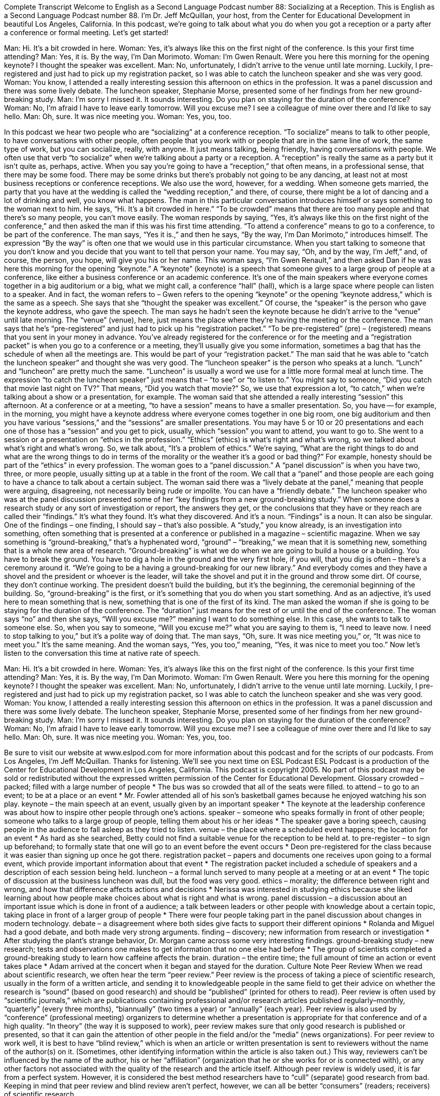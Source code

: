 Complete Transcript
Welcome to English as a Second Language Podcast number 88: Socializing at a Reception.
This is English as a Second Language Podcast number 88. I’m Dr. Jeff McQuillan, your host, from the Center for Educational Development in beautiful Los Angeles, California.
In this podcast, we’re going to talk about what you do when you got a reception or a party after a conference or formal meeting. Let’s get started!
[start of dialogue]
Man: Hi. It's a bit crowded in here.
Woman: Yes, it's always like this on the first night of the conference. Is this your first time attending?
Man: Yes, it is. By the way, I'm Dan Morimoto.
Woman: I'm Gwen Renault. Were you here this morning for the opening keynote? I thought the speaker was excellent.
Man: No, unfortunately, I didn't arrive to the venue until late morning. Luckily, I pre- registered and just had to pick up my registration packet, so I was able to catch the luncheon speaker and she was very good.
Woman: You know, I attended a really interesting session this afternoon on ethics in the profession. It was a panel discussion and there was some lively debate. The luncheon speaker, Stephanie Morse, presented some of her findings from her new ground- breaking study.
Man: I'm sorry I missed it. It sounds interesting. Do you plan on staying for the duration of the conference?
Woman: No, I'm afraid I have to leave early tomorrow. Will you excuse me? I see a colleague of mine over there and I'd like to say hello.
Man: Oh, sure. It was nice meeting you.
Woman: Yes, you, too.
[end of dialogue]
In this podcast we hear two people who are “socializing” at a conference reception. “To socialize” means to talk to other people, to have conversations with other people, often people that you work with or people that are in the same line of work, the same type of work, but you can socialize, really, with anyone. It just means talking, being friendly, having conversations with people. We often use that verb “to socialize” when we’re talking about a party or a reception. A “reception” is really the same as a party but it isn’t quite as, perhaps, active. When you say you’re going to have a “reception,” that often means, in a professional sense, that there may be some food. There may be some drinks but there’s probably not going to be any dancing, at least not at most business receptions or conference receptions. We also use the word, however, for a wedding. When someone gets married, the party that you have at the wedding is called the “wedding reception,” and there, of course, there might be a lot of dancing and a lot of drinking and well, you know what happens.
The man in this particular conversation introduces himself or says something to the woman next to him. He says, “Hi. It’s a bit crowded in here.” “To be crowded” means that there are too many people and that there’s so many people, you can’t move easily. The woman responds by saying, “Yes, it’s always like this on the first night of the conference,” and then asked the man if this was his first time attending. “To attend a conference” means to go to a conference, to be part of the conference. The man says, “Yes it is.,” and then he says, “By the way, I’m Dan Morimoto,” introduces himself. The expression “By the way” is often one that we would use in this particular circumstance. When you start talking to someone that you don’t know and you decide that you want to tell that person your name. You may say, “Oh, and by the way, I’m Jeff,” and, of course, the person, you hope, will give you his or her name.
This woman says, “I’m Gwen Renault,” and then asked Dan if he was here this morning for the opening “keynote.” A “keynote” (keynote) is a speech that someone gives to a large group of people at a conference, like either a business conference or an academic conference. It’s one of the main speakers where everyone comes together in a big auditorium or a big, what we might call, a conference “hall” (hall), which is a large space where people can listen to a speaker. And in fact, the woman refers to – Gwen refers to the opening “keynote” or the opening “keynote address,” which is the same as a speech. She says that she “thought the speaker was excellent.” Of course, the “speaker” is the person who gave the keynote address, who gave the speech.
The man says he hadn’t seen the keynote because he didn’t arrive to the “venue” until late morning. The “venue” (venue), here, just means the place where they’re having the meeting or the conference. The man says that he’s “pre-registered” and just had to pick up his “registration packet.” “To be pre-registered” (pre) – (registered) means that you sent in your money in advance. You’ve already registered for the conference or for the meeting and a “registration packet” is when you go to a conference or a meeting, they’ll usually give you some information, sometimes a bag that has the schedule of when all the meetings are. This would be part of your “registration packet.”
The man said that he was able to “catch the luncheon speaker” and thought she was very good. The “luncheon speaker” is the person who speaks at a lunch. “Lunch” and “luncheon” are pretty much the same. “Luncheon” is usually a word we use for a little more formal meal at lunch time. The expression “to catch the luncheon speaker” just means that – “to see” or “to listen to.” You might say to someone, “Did you catch that movie last night on TV?” That means, “Did you watch that movie?” So, we use that expression a lot, “to catch,” when we’re talking about a show or a presentation, for example.
The woman said that she attended a really interesting “session” this afternoon. At a conference or at a meeting, “to have a session” means to have a smaller presentation. So, you have -- for example, in the morning, you might have a keynote address where everyone comes together in one big room, one big auditorium and then you have various “sessions,” and the “sessions” are smaller presentations. You may have 5 or 10 or 20 presentations and each one of those has a “session” and you get to pick, usually, which “session” you want to attend, you want to go to. She went to a session or a presentation on “ethics in the profession.” “Ethics” (ethics) is what’s right and what’s wrong, so we talked about what’s right and what’s wrong. So, we talk about, “It’s a problem of ethics.” We’re saying, “What are the right things to do and what are the wrong things to do in terms of the morality or the weather it’s a good or bad thing?” For example, honesty should be part of the “ethics” in every profession.
The woman goes to a “panel discussion.” A “panel discussion” is when you have two, three, or more people, usually sitting up at a table in the front of the room. We call that a “panel” and those people are each going to have a chance to talk about a certain subject. The woman said there was a “lively debate at the panel,” meaning that people were arguing, disagreeing, not necessarily being rude or impolite. You can have a “friendly debate.” The luncheon speaker who was at the panel discussion presented some of her “key findings from a new ground-breaking study.” When someone does a research study or any sort of investigation or report, the answers they get, or the conclusions that they have or they reach are called their “findings.” It’s what they found. It’s what they discovered. And it’s a noun. “Findings” is a noun. It can also be singular. One of the findings – one finding, I should say – that’s also possible. A “study,” you know already, is an investigation into something, often something that is presented at a conference or published in a magazine – scientific magazine. When we say something is “ground-breaking,” that’s a hyphenated word, “ground” – “breaking,” we mean that it is something new, something that is a whole new area of research. “Ground-breaking” is what we do when we are going to build a house or a building. You have to break the ground. You have to dig a hole in the ground and the very first hole, if you will, that you dig is often – there’s a ceremony around it. “We’re going to be a having a ground-breaking for our new library.” And everybody comes and they have a shovel and the president or whoever is the leader, will take the shovel and put it in the ground and throw some dirt. Of course, they don’t continue working. The president doesn’t build the building, but it’s the beginning, the ceremonial beginning of the building. So, “ground-breaking” is the first, or it’s something that you do when you start something. And as an adjective, it’s used here to mean something that is new, something that is one of the first of its kind.
The man asked the woman if she is going to be staying for the duration of the conference. The “duration” just means for the rest of or until the end of the conference. The woman says “no” and then she says, “Will you excuse me?” meaning I want to do something else. In this case, she wants to talk to someone else. So, when you say to someone, “Will you excuse me?” what you are saying to them is, “I need to leave now. I need to stop talking to you,” but it’s a polite way of doing that. The man says, “Oh, sure. It was nice meeting you,” or, “It was nice to meet you.” It’s the same meaning. And the woman says, “Yes, you too,” meaning, “Yes, it was nice to meet you too.”
Now let’s listen to the conversation this time at native rate of speech.
[start of dialogue]
Man: Hi. It's a bit crowded in here.
Woman: Yes, it's always like this on the first night of the conference. Is this your first time attending?
Man: Yes, it is. By the way, I'm Dan Morimoto.
Woman: I'm Gwen Renault. Were you here this morning for the opening keynote? I thought the speaker was excellent.
Man: No, unfortunately, I didn't arrive to the venue until late morning. Luckily, I pre- registered and just had to pick up my registration packet, so I was able to catch the luncheon speaker and she was very good.
Woman: You know, I attended a really interesting session this afternoon on ethics in the profession. It was a panel discussion and there was some lively debate. The luncheon speaker, Stephanie Morse, presented some of her findings from her new ground- breaking study.
Man: I'm sorry I missed it. It sounds interesting. Do you plan on staying for the duration of the conference?
Woman: No, I'm afraid I have to leave early tomorrow. Will you excuse me? I see a colleague of mine over there and I'd like to say hello.
Man: Oh, sure. It was nice meeting you.
Woman: Yes, you, too.
[end of dialogue]
Be sure to visit our website at www.eslpod.com for more information about this podcast and for the scripts of our podcasts.
From Los Angeles, I’m Jeff McQuillan. Thanks for listening. We’ll see you next time on ESL Podcast
ESL Podcast is a production of the Center for Educational Development in Los Angeles, California. This podcast is copyright 2005. No part of this podcast may be sold or redistributed without the expressed written permission of the Center for Educational Development.
Glossary
crowded – packed; filled with a large number of people
* The bus was so crowded that all of the seats were filled.
to attend – to go to an event; to be at a place or an event
* Mr. Fowler attended all of his son’s basketball games because he enjoyed watching his son play.
keynote – the main speech at an event, usually given by an important speaker
* The keynote at the leadership conference was about how to inspire other people through one’s actions.
speaker – someone who speaks formally in front of other people; someone who talks to a large group of people, telling them about his or her ideas
* The speaker gave a boring speech, causing people in the audience to fall asleep as they tried to listen.
venue – the place where a scheduled event happens; the location for an event
* As hard as she searched, Betty could not find a suitable venue for the reception to be held at.
to pre-register – to sign up beforehand; to formally state that one will go to an event before the event occurs
* Deon pre-registered for the class because it was easier than signing up once he got there.
registration packet – papers and documents one receives upon going to a formal event, which provide important information about that event
* The registration packet included a schedule of speakers and a description of each session being held.
luncheon – a formal lunch served to many people at a meeting or at an event
* The topic of discussion at the business luncheon was dull, but the food was very good.
ethics – morality; the difference between right and wrong, and how that difference affects actions and decisions
* Nerissa was interested in studying ethics because she liked learning about how people make choices about what is right and what is wrong.
panel discussion – a discussion about an important issue which is done in front of a audience; a talk between leaders or other people with knowledge about a certain topic, taking place in front of a larger group of people
* There were four people taking part in the panel discussion about changes in modern technology.
debate – a disagreement where both sides give facts to support their different opinions
* Rolanda and Miguel had a good debate, and both made very strong arguments.
finding – discovery; new information from research or investigation
* After studying the plant’s strange behavior, Dr. Morgan came across some very interesting findings.
ground-breaking study – new research; tests and observations one makes to get information that no one else had before
* The group of scientists completed a ground-breaking study to learn how caffeine affects the brain.
duration – the entire time; the full amount of time an action or event takes place
* Adam arrived at the concert when it began and stayed for the duration.
Culture Note
Peer Review
When we read about scientific research, we often hear the term “peer review.” Peer review is the process of taking a piece of scientific research, usually in the form of a written article, and sending it to knowledgeable people in the same field to get their advice on whether the research is “sound” (based on good research) and should be “published” (printed for others to read). Peer review is often used by “scientific journals,” which are publications containing professional and/or research articles published regularly–monthly, “quarterly” (every three months), “biannually” (two times a year) or “annually” (each year). Peer review is also used by “conference” (professional meeting) organizers to determine whether a presentation is appropriate for that conference and of a high quality. “In theory” (the way it is supposed to work), peer review makes sure that only good research is published or presented, so that it can gain the attention of other people in the field and/or the “media” (news organizations).
For peer review to work well, it is best to have “blind review,” which is when an article or written presentation is sent to reviewers without the name of the author(s) on it. (Sometimes, other identifying information within the article is also taken out.) This way, reviewers can’t be influenced by the name of the author, his or her “affiliation” (organization that he or she works for or is connected with), or any other factors not associated with the quality of the research and the article itself.
Although peer review is widely used, it is far from a perfect system. However, it is considered the best method researchers have to “cull” (separate) good research from bad. Keeping in mind that peer review and blind review aren’t perfect, however, we can all be better “consumers” (readers; receivers) of scientific research.